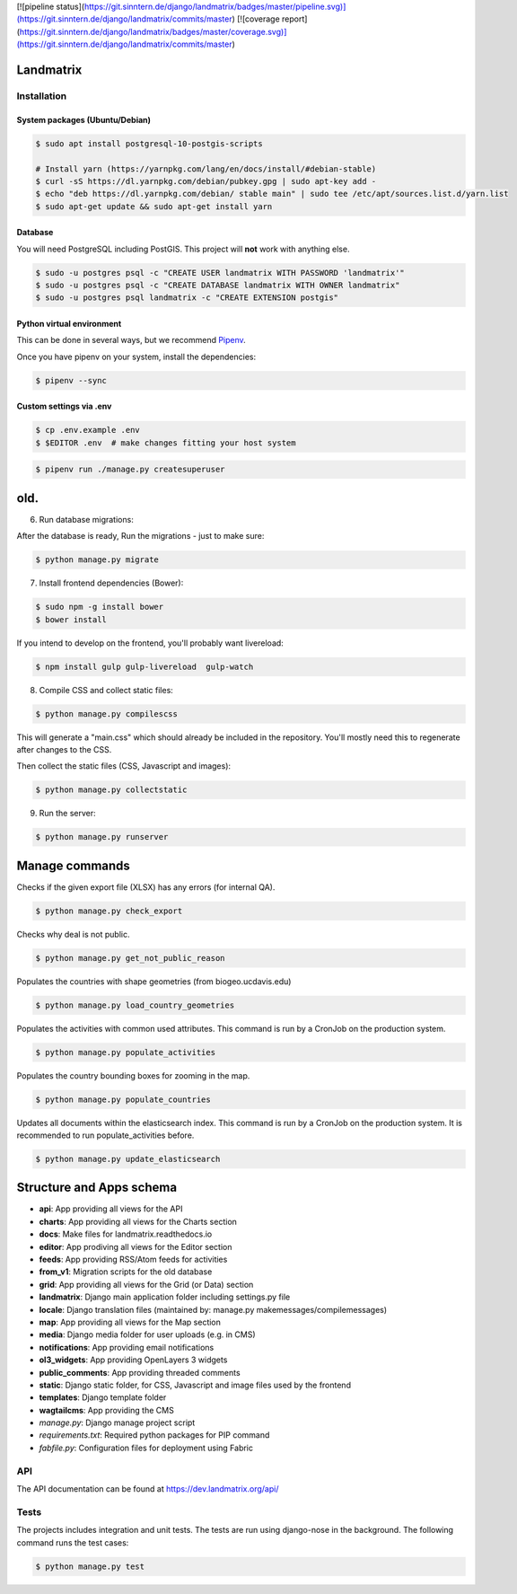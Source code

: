 [![pipeline status](https://git.sinntern.de/django/landmatrix/badges/master/pipeline.svg)](https://git.sinntern.de/django/landmatrix/commits/master)
[![coverage report](https://git.sinntern.de/django/landmatrix/badges/master/coverage.svg)](https://git.sinntern.de/django/landmatrix/commits/master)

Landmatrix
==========


Installation
------------

System packages (Ubuntu/Debian)
~~~~~~~~~~~~~~~~~~~~~~~~~~~~~~~~~~~~~~~

.. code-block:: shell

    $ sudo apt install postgresql-10-postgis-scripts

    # Install yarn (https://yarnpkg.com/lang/en/docs/install/#debian-stable)
    $ curl -sS https://dl.yarnpkg.com/debian/pubkey.gpg | sudo apt-key add -
    $ echo "deb https://dl.yarnpkg.com/debian/ stable main" | sudo tee /etc/apt/sources.list.d/yarn.list
    $ sudo apt-get update && sudo apt-get install yarn


Database
~~~~~~~~

You will need PostgreSQL including PostGIS. This project will **not** work with anything else.

.. code-block:: shell

  $ sudo -u postgres psql -c "CREATE USER landmatrix WITH PASSWORD 'landmatrix'"
  $ sudo -u postgres psql -c "CREATE DATABASE landmatrix WITH OWNER landmatrix"
  $ sudo -u postgres psql landmatrix -c "CREATE EXTENSION postgis"


Python virtual environment
~~~~~~~~~~~~~~~~~~~~~~~~~~

This can be done in several ways, but we recommend `Pipenv <https://docs.pipenv.org/en/latest/>`_.

Once you have pipenv on your system, install the dependencies:

.. code-block:: shell

  $ pipenv --sync


Custom settings via .env
~~~~~~~~~~~~~~~~~~~~~~~~

.. code-block:: shell

  $ cp .env.example .env
  $ $EDITOR .env  # make changes fitting your host system



.. code-block:: shell

  $ pipenv run ./manage.py createsuperuser


old.
=====

6. Run database migrations:

After the database is ready, Run the migrations - just to make sure:

.. code-block:: shell

    $ python manage.py migrate

7. Install frontend dependencies (Bower):

.. code-block:: shell

    $ sudo npm -g install bower
    $ bower install

If you intend to develop on the frontend, you'll probably want livereload:

.. code-block:: shell

    $ npm install gulp gulp-livereload  gulp-watch


8. Compile CSS and collect static files:

.. code-block:: shell

    $ python manage.py compilescss

This will generate a "main.css" which should already be included in the repository. You'll mostly need this to
regenerate after changes to the CSS.

Then collect the static files (CSS, Javascript and images):

.. code-block:: shell

    $ python manage.py collectstatic

9. Run the server:

.. code-block:: shell

    $ python manage.py runserver


Manage commands
===============
    
Checks if the given export file (XLSX) has any errors (for internal QA).

.. code-block:: shell
    
    $ python manage.py check_export

Checks why deal is not public.

.. code-block:: shell
    
    $ python manage.py get_not_public_reason
    
Populates the countries with shape geometries (from biogeo.ucdavis.edu)
    
.. code-block:: shell
    
    $ python manage.py load_country_geometries
    
Populates the activities with common used attributes.
This command is run by a CronJob on the production system.

.. code-block:: shell
    
    $ python manage.py populate_activities

Populates the country bounding boxes for zooming in the map.

.. code-block:: shell
    
    $ python manage.py populate_countries

    
    
Updates all documents within the elasticsearch index.
This command is run by a CronJob on the production system.
It is recommended to run populate_activities before.

.. code-block:: shell
    
    $ python manage.py update_elasticsearch


Structure and Apps schema
=========================

* **api**: App providing all views for the API
* **charts**: App providing all views for the Charts section
* **docs**: Make files for landmatrix.readthedocs.io
* **editor**: App prodiving all views for the Editor section
* **feeds**: App providing RSS/Atom feeds for activities
* **from_v1**: Migration scripts for the old database
* **grid**: App providing all views for the Grid (or Data) section
* **landmatrix**: Django main application folder including settings.py file
* **locale**: Django translation files (maintained by: manage.py makemessages/compilemessages)
* **map**: App providing all views for the Map section
* **media**: Django media folder for user uploads (e.g. in CMS)
* **notifications**: App providing email notifications
* **ol3_widgets**: App providing OpenLayers 3 widgets
* **public_comments**: App providing threaded comments
* **static**: Django static folder, for CSS, Javascript and image files used by the frontend
* **templates**: Django template folder
* **wagtailcms**: App providing the CMS 
* *manage.py*: Django manage project script
* *requirements.txt*: Required python packages for PIP command
* *fabfile.py*: Configuration files for deployment using Fabric

API
---

The API documentation can be found at https://dev.landmatrix.org/api/


Tests
-----

The projects includes integration and unit tests.
The tests are run using django-nose in the background.
The following command runs the test cases:

.. code-block:: shell
    
    $ python manage.py test
